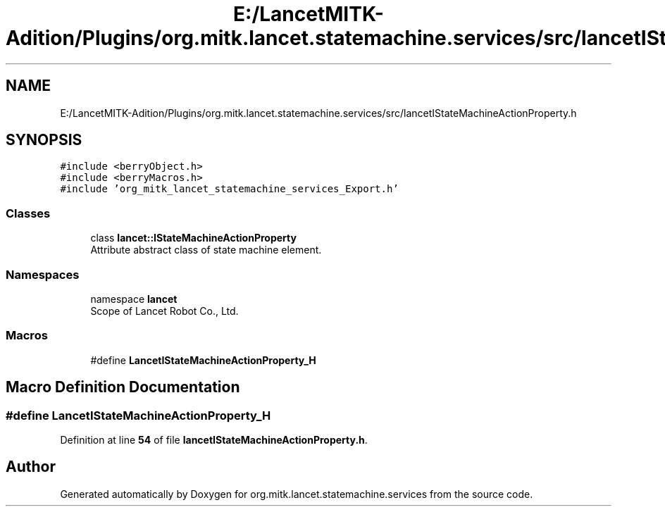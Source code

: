.TH "E:/LancetMITK-Adition/Plugins/org.mitk.lancet.statemachine.services/src/lancetIStateMachineActionProperty.h" 3 "Mon Sep 26 2022" "Version 1.0.0" "org.mitk.lancet.statemachine.services" \" -*- nroff -*-
.ad l
.nh
.SH NAME
E:/LancetMITK-Adition/Plugins/org.mitk.lancet.statemachine.services/src/lancetIStateMachineActionProperty.h
.SH SYNOPSIS
.br
.PP
\fC#include <berryObject\&.h>\fP
.br
\fC#include <berryMacros\&.h>\fP
.br
\fC#include 'org_mitk_lancet_statemachine_services_Export\&.h'\fP
.br

.SS "Classes"

.in +1c
.ti -1c
.RI "class \fBlancet::IStateMachineActionProperty\fP"
.br
.RI "Attribute abstract class of state machine element\&. "
.in -1c
.SS "Namespaces"

.in +1c
.ti -1c
.RI "namespace \fBlancet\fP"
.br
.RI "Scope of Lancet Robot Co\&., Ltd\&. "
.in -1c
.SS "Macros"

.in +1c
.ti -1c
.RI "#define \fBLancetIStateMachineActionProperty_H\fP"
.br
.in -1c
.SH "Macro Definition Documentation"
.PP 
.SS "#define LancetIStateMachineActionProperty_H"

.PP
Definition at line \fB54\fP of file \fBlancetIStateMachineActionProperty\&.h\fP\&.
.SH "Author"
.PP 
Generated automatically by Doxygen for org\&.mitk\&.lancet\&.statemachine\&.services from the source code\&.
